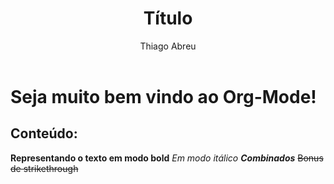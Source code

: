 #+title: Título
#+author: Thiago Abreu


* Seja muito bem vindo ao Org-Mode!
** Conteúdo:
*Representando o texto em modo bold*
/Em modo itálico/
/*Combinados*/
+Bonus de strikethrough+
